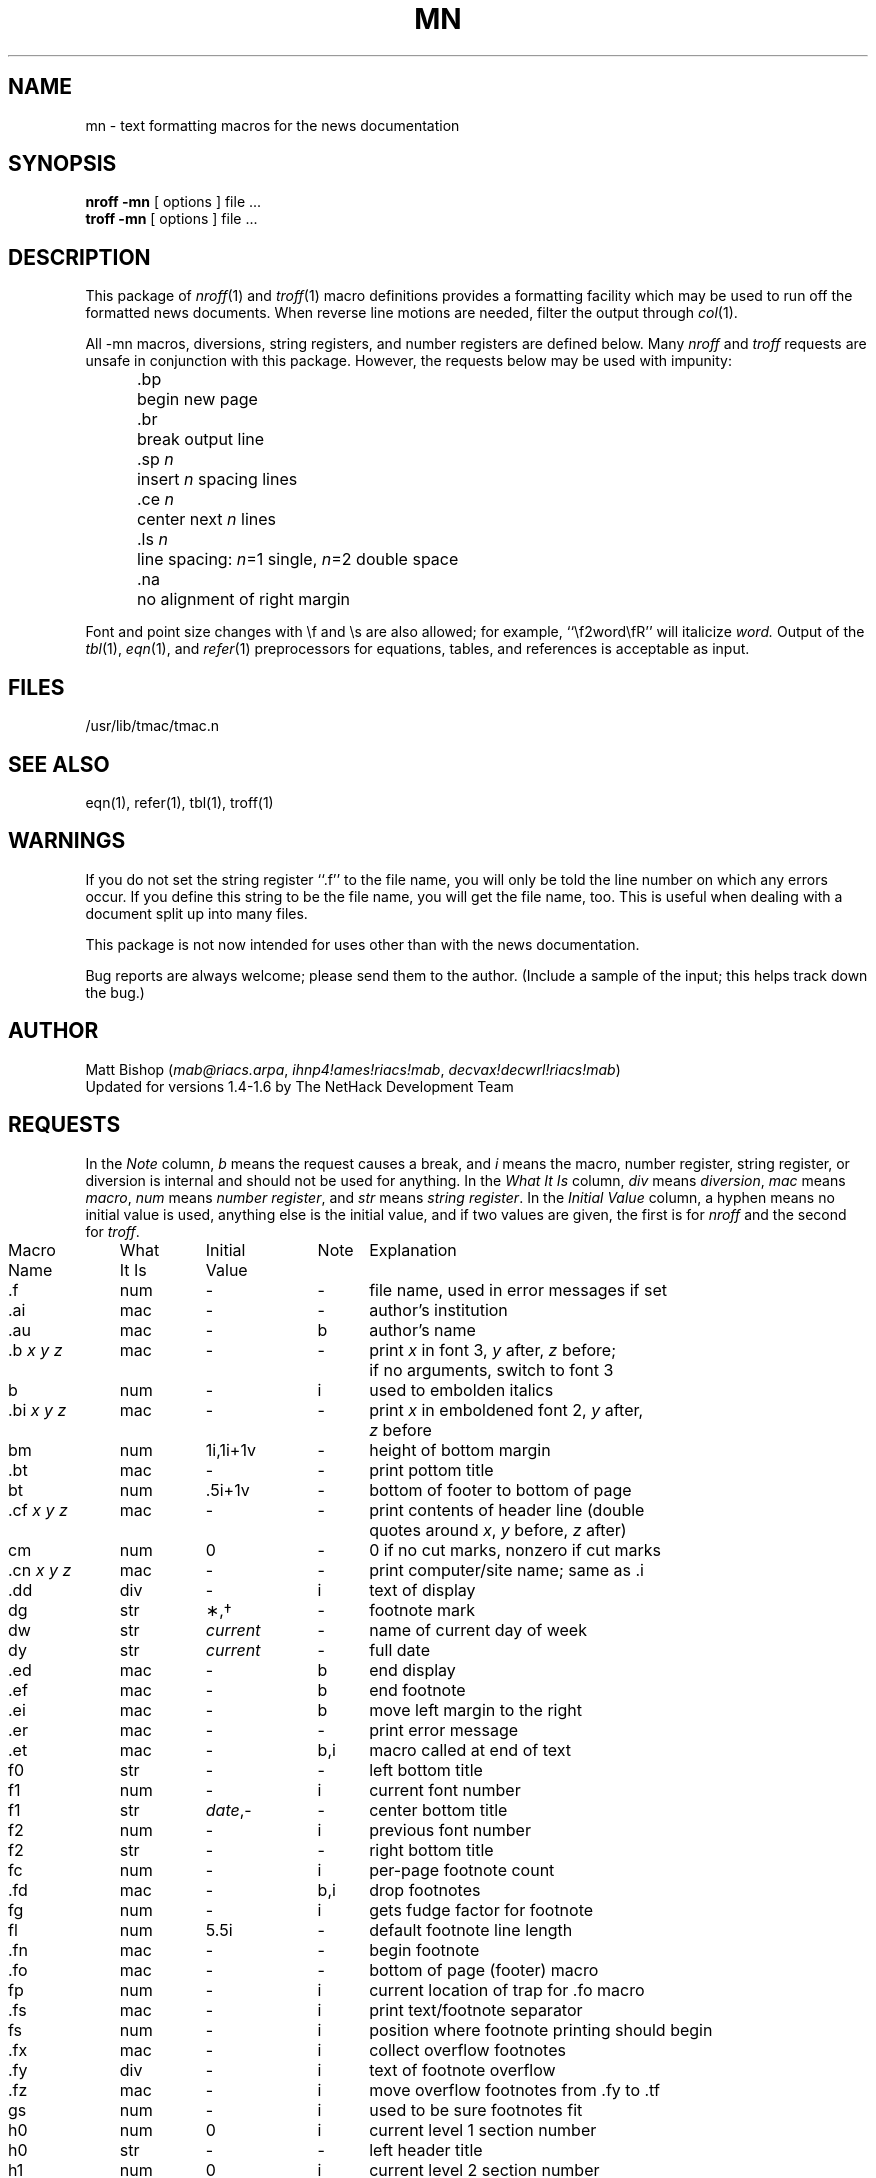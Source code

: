 .\" $NHDT-Branch: NetHack-3.6.2 $:$NHDT-Revision: 1.0 $ $NHDT-Date: 1541298619 2018/11/04 02:30:19 $
.TH MN 7 "News Version B2.11"
.SH NAME
mn \- text formatting macros for the news documentation
.SH SYNOPSIS
.B "nroff  \-mn"
[ options ]  file  ...
.br
.B "troff  \-mn"
[ options ]  file  ...
.SH DESCRIPTION
.PP
This package of
.IR nroff (1)
and
.IR troff (1)
macro definitions provides a formatting facility
which may be used to run off the formatted news documents.
When reverse line motions are needed,
filter the output through
.IR col (1).
.PP
All \-mn macros,
diversions,
string registers,
and number registers are defined below.
Many
.I nroff
and
.I troff
requests are unsafe in conjunction with this package.
However,
the requests below may be used with impunity:
.LP
.ta 5n 12n
.nf
	.bp	begin new page
	.br	break output line
	.sp \f2n\fP	insert \f2n\fP spacing lines
	.ce \f2n\fP	center next \f2n\fP lines
	.ls \f2n\fP	line spacing: \f2n\fP=1 single, \f2n\fP=2 double space
	.na	no alignment of right margin
.fi
.PP
Font and point size changes with \ef and \es are also allowed;
for example,
\&``\ef2word\efR'' will italicize \f2word.\fP
Output of the
.IR tbl (1),
.IR eqn (1),
and
.IR refer (1)
preprocessors for equations,
tables,
and references is acceptable as input.
.SH FILES
/usr/lib/tmac/tmac.n
.SH "SEE ALSO"
eqn(1), refer(1), tbl(1), troff(1)
.SH WARNINGS
.PP
If you do not set the string register ``.f'' to the file name,
you will only be told the line number on which any errors occur.
If you define this string to be the file name,
you will get the file name,
too.
This is useful when dealing with a document
split up into many files.
.PP
This package is not now intended for uses
other than with the news documentation.
.PP
Bug reports are always welcome;
please send them to the author.
(Include a sample of the input;
this helps track down the bug.)
.SH AUTHOR
Matt Bishop
.RI ( mab@riacs.arpa ,
.IR ihnp4!ames!riacs!mab ,
.IR decvax!decwrl!riacs!mab )
.br
Updated for versions 1.4-1.6 by The NetHack Development Team
.SH REQUESTS
.PP
In the
.I Note
column,
.I b
means the request causes a break,
and
.I i
means the macro,
number register,
string register,
or diversion is internal and should not be used for anything.
In the
.I "What It Is"
column,
.IR div " means " diversion ,
.IR mac " means " macro ,
.IR num " means " "number register" ,
and
.IR str " means " "string register" .
In the
.I "Initial Value"
column,
a hyphen means no initial value is used,
anything else is the initial value,
and if two values are given,
the first is for
.I nroff
and the second for
.IR troff .
.PP
.if n .in 0
.ds x \f2x\fP\|
.ds y \f2y\fP\|
.ds z \f2z\fP\|
.ds X "\*x
.ds Y "\*x \*y
.ds Z "\*x \*y \*z
.tr _.
.ta \w'MacroNames'u +\w'WhatItIs'u +\w'InitialVal'u +\w'Note 'u
.sp .3
.nf
Macro	What	Initial	Note	\0 Explanation
Name	It Is	Value
.sp .3
_f	num	\-	\-	file name, used in error messages if set
_ai	mac	\-	\-	author's institution
_au	mac	\-	b	author's name
_b \*Z	mac	\-	\-	print \*x in font 3, \*y after, \*z before;
				if no arguments, switch to font 3
b	num	\-	i	used to embolden italics
_bi \*Z	mac	\-	\-	print \*x in emboldened font 2, \*y after,
				\*z before
bm	num	1i,1i+1v	\-	height of bottom margin
_bt	mac	\-	\-	print pottom title
bt	num	.5i+1v	\-	bottom of footer to bottom of page
_cf \*Z	mac	\-	\-	print contents of header line (double
				quotes around \*x, \*y before, \*z after)
cm	num	0	\-	0 if no cut marks, nonzero if cut marks
_cn \*Z	mac	\-	\-	print computer/site name; same as _i
_dd	div	\-	i	text of display
dg	str	\(**,\(dg	\-	footnote mark
dw	str	\f2current\fP	\-	name of current day of week
dy	str	\f2current\fP	\-	full date
_ed	mac	\-	b	end display
_ef	mac	\-	b	end footnote
_ei	mac	\-	b	move left margin to the right
_er	mac	\-	\-	print error message
_et	mac	\-	b,i	macro called at end of text
f0	str	\-	\-	left bottom title
f1	num	\-	i	current font number
f1	str	\f2date\fP,\-	\-	center bottom title
f2	num	\-	i	previous font number
f2	str	\-	\-	right bottom title
fc	num	\-	i	per-page footnote count
_fd	mac	\-	b,i	drop footnotes
fg	num	\-	i	gets fudge factor for footnote
fl	num	5.5i	\-	default footnote line length
_fn	mac	\-	\-	begin footnote
_fo	mac	\-	\-	bottom of page (footer) macro
fp	num	\-	i	current location of trap for _fo macro
_fs	mac	\-	i	print text/footnote separator
fs	num	\-	i	position where footnote printing should begin
_fx	mac	\-	i	collect overflow footnotes
_fy	div	\-	i	text of footnote overflow
_fz	mac	\-	i	move overflow footnotes from _fy to _tf
gs	num	\-	i	used to be sure footnotes fit
h0	num	0	i	current level 1 section number
h0	str	\-	\-	left header title
h1	num	0	i	current level 2 section number
h1	str	\f2\- page \-\fP	\-	center header title
h2	num	0	i	current level 3 section number
h2	str	\-	\-	right header title
h3	num	0	i	current level 4 section number
_hd	mac	\-	i	top of page (header) macro
_hf	mac	\-	\-	print header field name; same as _cf
_hn \*x	mac	\-	b	numbered section; if present, \*x is level
hn	num	0	i	current level of numbering (temporary)
hs	num	1v	\-	default intra-section spacing
_hu	mac	\-	b	unnumbered section header
_i \*Z	mac	\-	\-	print \*x in font 2, \*y after, \*z before;
				if no arguments, switch to font 2
i1	num	\-	i	current indent
i2	num	\-	i	previous indent
id	num	0	i	1 if in display, 0 otherwise
if	num	0	i	1 if in footnote, 0 otherwise
_is \*Z	mac	\-	\-	print \*x 2p bigger, \*y after, \*z before;
				if no arguments, increase point size by 2p
it	num	0	i	0 before _bt called, 1 after
l0	num	0	i	leftmost position for left margin
l1	num	\-	i	first level of indent for left margin
l2	num	\-	i	second level of indent for left margin
l3	num	\-	i	third level of indent for left margin
l4	num	\-	i	fourth level of indent for left margin
l5	num	\-	i	fifth level of indent for left margin
l6	num	\-	i	sixth level of indent for left margin
l7	num	\-	i	seventh level of indent for left margin
l8	num	\-	i	eighth level of indent for left margin
l9	num	\-	i	ninth level of indent for left margin
li	num	5n	\-	paragraph indent
ll	num	6i	\-	default line length
lm	num	0	i	current level of indent for left margin
lo	num	\-	i	previous level for left margin
_lp \*Y	mac	\-	b	labelled paragraph; \*x is label, \*y indent
lq	str	",``	\-	left double quotation marks
mo	str	\f2current\fP	\-	name of current month
_mt	mac	\-	b	title
mt	num	1.5i+1v	\-	distance of title from top of page
_ng \*Z	mac	\-	\-	newsgroup name; same as _b
_nl	mac	\-	b	reset point size to default
ns	num	0	i	if nonzero, _fn does not call _fs
_op \*Z	mac	\-	\-	command option; same as _b
p1	num	0	i	1 after PDP-11(tm) footnote printed,
				0 before
_pa \*Z	mac	\-	\-	print protocol appellation; same as _i
_pd \*Y	mac	\-	\-	print PDP-11(tm), footnote; \*x after,
				\*y before
pd	num	1v,.3v	\-	intra-paragraph spacing
_pf	mac	\-	\-	print footer title
_pg \*x	mac	\-	b	paragraph; if \*x is l, left justify
pi	num	5n	\-	default paragraph indent
po	num	1.25i	\-	default page offset
ps	num	12p	\-	default point size
_pt \*x	mac	\-	\-	print header; \*x is distance from top of
				page
_qc \*Z	mac	\-	\-	print name of control char; \*x is name,
				in font 3, between <>, \*y after, \*z before
_qp \*Z	mac	\-	\-	print char; same as _b
_r	mac	\-	\-	switch to font 1
rg	str	\-	\-	registered trademark symbol
rq	str	",''	\-	right double quotation marks
s1	num	\-	i	current point size
s2	num	\-	i	previous point size
_sd \*X	mac	\-	\-	start display; if \*x is c, center display
sf	num	\-	i	1 if center display, 0 otherwise
_si \*x	num	\-	\-	indent left margin by \*x (5n default)
_sm \*Z	mac	\-	\-	print \*x 2p smaller, \*y after, \*z before;
				if no arguments, decrease point size by 2p
_sn \*x	mac	\-	b	space by \*x (1v default), enter nospace mode
_sr \*x	mac	\-	\-	enter spacemode, space by \*x (1v default)
t2	num	0	i	0 if little/no space, nonzero otherwise
_tf	div	\-	i	text of footnotes
tm	num	1i-.5v	\-	height of top margin
tt	num	.5i-.5v	\-	distance from top of page to header
_ux \*Y	mac	\-	\-	print UNIX(tm), footnote; \*x after,
				\*y before
ux	num	0	i	1 after UNIX(tm) footnote printed,
				0 before
v1	num	\-	i	current vertical spacing
v2	num	\-	i	previous vertical spacing
vr	str	\-	\-	current version of news
vs	num	16p	\-	default vertical spacing
vx	num	0	i	1 after VAX(tm) footnote printed,
				0 before
_vx \*Y	mac	\-	\-	print VAX(tm), footnote; \*x after,
				\*y before
ws	str	\-	\-	used to construct error message
_ya	mac	\-	\-	same as calling _yf, _yi, _ys, _yv
_yf	mac	\-	\-	restore fonts saved by _zf
_yi	mac	\-	\-	restore indents saved by _zi
Yr	str	\-	\-	current year
_ys	mac	\-	\-	restore point sizes saved by _zs
_yv	mac	\-	\-	restore vertical spacings saved by _zv
_za	mac	\-	\-	same as calling _zf, _zi, _zs, _zv
_zf	mac	\-	\-	save previous, current fonts
_zi	mac	\-	\-	save previous, current indents
_zs	mac	\-	\-	save previous, current point sizes
_zv	mac	\-	\-	save previous, current vertical spacings
.fi
